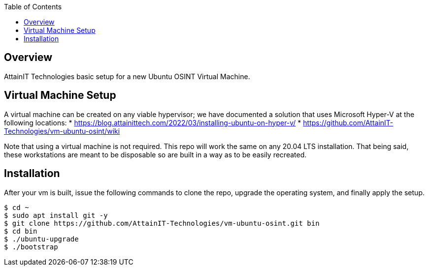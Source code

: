:toc:

== Overview

AttainIT Technologies basic setup for a new Ubuntu OSINT Virtual Machine.

== Virtual Machine Setup

A virtual machine can be created on any viable hypervisor; we have documented 
a solution that uses Microsoft Hyper-V at the following locations:
* https://blog.attainittech.com/2022/03/installing-ubuntu-on-hyper-v/
* https://github.com/AttainIT-Technologies/vm-ubuntu-osint/wiki

Note that using a virtual machine is not required.  This repo will work the same
on any 20.04 LTS installation.  That being said, these workstations are meant to be
disposable so are built in a way as to be easily recreated.

== Installation

After your vm is built, issue the following commands to clone the repo, upgrade the
operating system, and finally apply the setup.

```
$ cd ~
$ sudo apt install git -y
$ git clone https://github.com/AttainIT-Technologies/vm-ubuntu-osint.git bin
$ cd bin
$ ./ubuntu-upgrade
$ ./bootstrap
```

